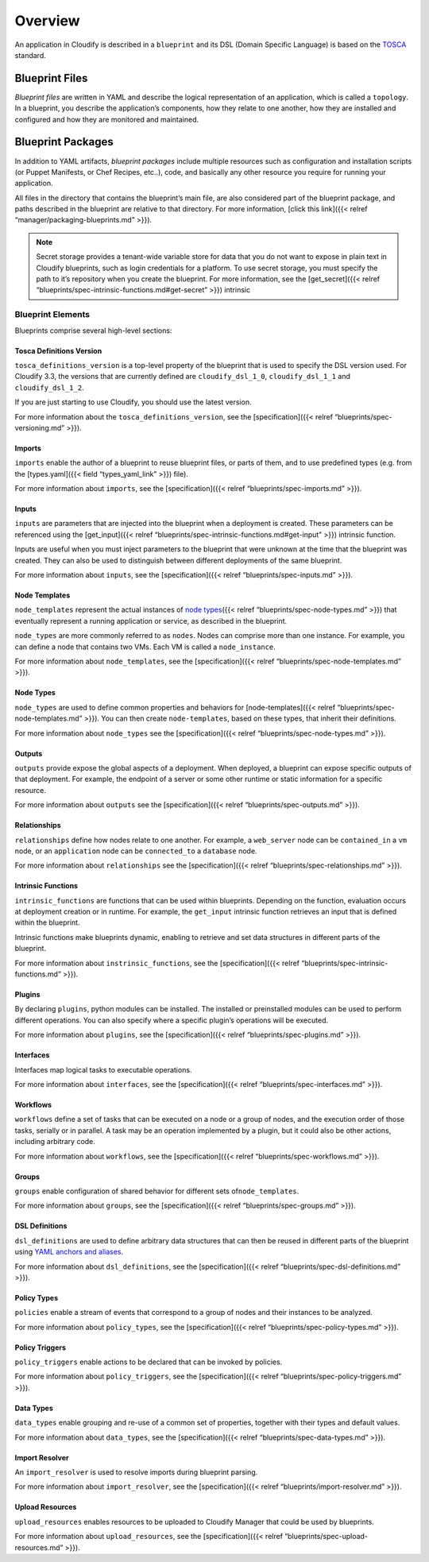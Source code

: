 Overview
%%%%%%%%

An application in Cloudify is described in a ``blueprint`` and its DSL
(Domain Specific Language) is based on the
`TOSCA <https://www.oasis-open.org/committees/tosca/>`__ standard.

Blueprint Files
^^^^^^^^^^^^^^^

*Blueprint files* are written in YAML and describe the logical
representation of an application, which is called a ``topology``. In a
blueprint, you describe the application’s components, how they relate to
one another, how they are installed and configured and how they are
monitored and maintained.

Blueprint Packages
^^^^^^^^^^^^^^^^^^

In addition to YAML artifacts, *blueprint packages* include multiple
resources such as configuration and installation scripts (or Puppet
Manifests, or Chef Recipes, etc..), code, and basically any other
resource you require for running your application.

All files in the directory that contains the blueprint’s main file, are
also considered part of the blueprint package, and paths described in
the blueprint are relative to that directory. For more information,
[click this link]({{< relref “manager/packaging-blueprints.md” >}}).

.. note::
    :class: summary
    :name: Secret Storage

    Secret storage provides a    tenant-wide variable store for data that you do not want to expose in
    plain text in Cloudify blueprints, such as login credentials for a
    platform. To use secret storage, you must specify the path to it’s
    repository when you create the blueprint. For more information, see the
    [get_secret]({{< relref
    “blueprints/spec-intrinsic-functions.md#get-secret” >}}) intrinsic

Blueprint Elements
------------------

Blueprints comprise several high-level sections:

Tosca Definitions Version
~~~~~~~~~~~~~~~~~~~~~~~~~

``tosca_definitions_version`` is a top-level property of the blueprint
that is used to specify the DSL version used. For Cloudify 3.3, the
versions that are currently defined are ``cloudify_dsl_1_0``,
``cloudify_dsl_1_1`` and ``cloudify_dsl_1_2``.

If you are just starting to use Cloudify, you should use the latest
version.

For more information about the ``tosca_definitions_version``, see the
[specification]({{< relref “blueprints/spec-versioning.md” >}}).

Imports
~~~~~~~

``imports`` enable the author of a blueprint to reuse blueprint files,
or parts of them, and to use predefined types (e.g. from the
[types.yaml]({{< field “types_yaml_link” >}}) file).

For more information about ``imports``, see the [specification]({{<
relref “blueprints/spec-imports.md” >}}).

Inputs
~~~~~~

``inputs`` are parameters that are injected into the blueprint when a
deployment is created. These parameters can be referenced using the
[get_input]({{< relref
“blueprints/spec-intrinsic-functions.md#get-input” >}}) intrinsic
function.

Inputs are useful when you must inject parameters to the blueprint that
were unknown at the time that the blueprint was created. They can also
be used to distinguish between different deployments of the same
blueprint.

For more information about ``inputs``, see the [specification]({{<
relref “blueprints/spec-inputs.md” >}}).

Node Templates
~~~~~~~~~~~~~~

``node_templates`` represent the actual instances of `node
types <#node-types>`__\ ({{< relref “blueprints/spec-node-types.md” >}})
that eventually represent a running application or service, as described
in the blueprint.

``node_types`` are more commonly referred to as ``nodes``. Nodes can
comprise more than one instance. For example, you can define a node that
contains two VMs. Each VM is called a ``node_instance``.

For more information about ``node_templates``, see the
[specification]({{< relref “blueprints/spec-node-templates.md” >}}).

Node Types
~~~~~~~~~~

``node_types`` are used to define common properties and behaviors for
[node-templates]({{< relref “blueprints/spec-node-templates.md” >}}).
You can then create ``node-templates``, based on these types, that
inherit their definitions.

For more information about ``node_types`` see the [specification]({{<
relref “blueprints/spec-node-types.md” >}}).

Outputs
~~~~~~~

``outputs`` provide expose the global aspects of a deployment. When
deployed, a blueprint can expose specific outputs of that deployment.
For example, the endpoint of a server or some other runtime or static
information for a specific resource.

For more information about ``outputs`` see the [specification]({{<
relref “blueprints/spec-outputs.md” >}}).

Relationships
~~~~~~~~~~~~~

``relationships`` define how nodes relate to one another. For example, a
``web_server`` node can be ``contained_in`` a ``vm`` node, or an
``application`` node can be ``connected_to`` a ``database`` node.

For more information about ``relationships`` see the [specification]({{<
relref “blueprints/spec-relationships.md” >}}).

Intrinsic Functions
~~~~~~~~~~~~~~~~~~~

``intrinsic_functions`` are functions that can be used within
blueprints. Depending on the function, evaluation occurs at deployment
creation or in runtime. For example, the ``get_input`` intrinsic
function retrieves an input that is defined within the blueprint.

Intrinsic functions make blueprints dynamic, enabling to retrieve and
set data structures in different parts of the blueprint.

For more information about ``instrinsic_functions``, see the
[specification]({{< relref “blueprints/spec-intrinsic-functions.md”
>}}).

Plugins
~~~~~~~

By declaring ``plugins``, python modules can be installed. The installed
or preinstalled modules can be used to perform different operations. You
can also specify where a specific plugin’s operations will be executed.

For more information about ``plugins``, see the [specification]({{<
relref “blueprints/spec-plugins.md” >}}).

Interfaces
~~~~~~~~~~

Interfaces map logical tasks to executable operations.

For more information about ``interfaces``, see the [specification]({{<
relref “blueprints/spec-interfaces.md” >}}).

Workflows
~~~~~~~~~

``workflows`` define a set of tasks that can be executed on a node or a
group of nodes, and the execution order of those tasks, serially or in
parallel. A task may be an operation implemented by a plugin, but it
could also be other actions, including arbitrary code.

For more information about ``workflows``, see the [specification]({{<
relref “blueprints/spec-workflows.md” >}}).

Groups
~~~~~~

``groups`` enable configuration of shared behavior for different sets
of\ ``node_templates``.

For more information about ``groups``, see the [specification]({{<
relref “blueprints/spec-groups.md” >}}).

DSL Definitions
~~~~~~~~~~~~~~~

``dsl_definitions`` are used to define arbitrary data structures that
can then be reused in different parts of the blueprint using `YAML
anchors and aliases <https://gist.github.com/ddlsmurf/1590434>`__.

For more information about ``dsl_definitions``, see the
[specification]({{< relref “blueprints/spec-dsl-definitions.md” >}}).

Policy Types
~~~~~~~~~~~~

``policies`` enable a stream of events that correspond to a group of
nodes and their instances to be analyzed.

For more information about ``policy_types``, see the [specification]({{<
relref “blueprints/spec-policy-types.md” >}}).

Policy Triggers
~~~~~~~~~~~~~~~

``policy_triggers`` enable actions to be declared that can be invoked by
policies.

For more information about ``policy_triggers``, see the
[specification]({{< relref “blueprints/spec-policy-triggers.md” >}}).

Data Types
~~~~~~~~~~

``data_types`` enable grouping and re-use of a common set of properties,
together with their types and default values.

For more information about ``data_types``, see the [specification]({{<
relref “blueprints/spec-data-types.md” >}}).

Import Resolver
~~~~~~~~~~~~~~~

An ``import_resolver`` is used to resolve imports during blueprint
parsing.

For more information about ``import_resolver``, see the
[specification]({{< relref “blueprints/import-resolver.md” >}}).

Upload Resources
~~~~~~~~~~~~~~~~

``upload_resources`` enables resources to be uploaded to Cloudify
Manager that could be used by blueprints.

For more information about ``upload_resources``, see the
[specification]({{< relref “blueprints/spec-upload-resources.md” >}}).
